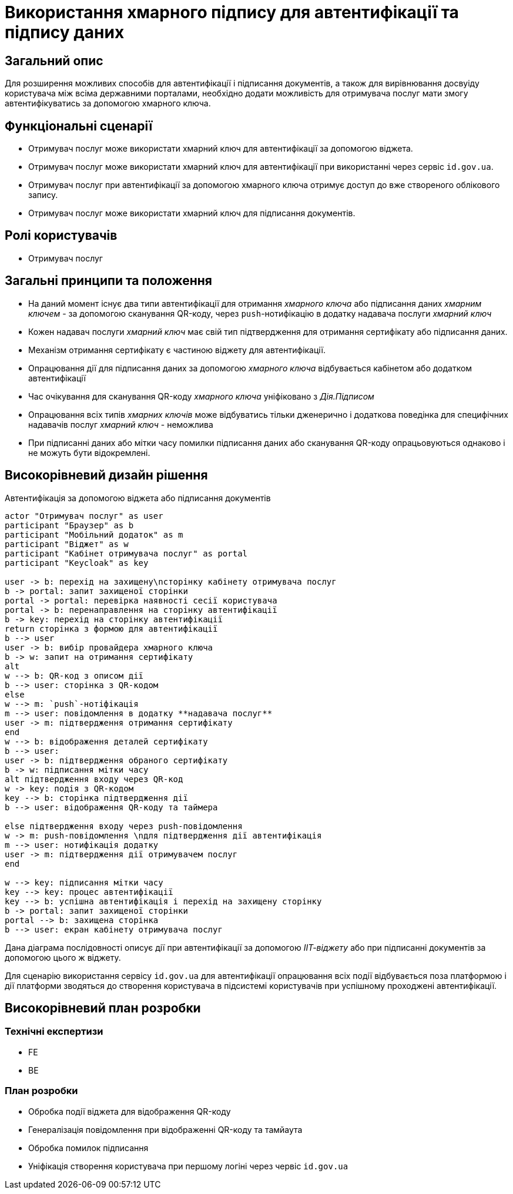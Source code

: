 = Використання хмарного підпису для автентифікації та підпису даних

== Загальний опис

Для розширення можливих способів для автентифікації і підписання документів, а також для вирівнювання досвуіду користувача між всіма державними порталами, необхідно додати можливість для отримувача послуг мати змогу автентифікуватись за допомогою хмарного ключа.

== Функціональні сценарії

* Отримувач послуг може використати хмарний ключ для автентифікації за допомогою віджета.
* Отримувач послуг може використати хмарний ключ для автентифікації при використанні через сервіс `id.gov.ua`.
* Отримувач послуг при автентифікації за допомогою хмарного ключа отримує доступ до вже створеного облікового запису.
* Отримувач послуг може використати хмарний ключ для підписання документів.

== Ролі користувачів

* Отримувач послуг

== Загальні принципи та положення

* На даний момент існує два типи автентифікації для отримання _хмарного ключа_ або підписання даних _хмарним ключем_ - за допомогою сканування QR-коду, через `push`-нотифікацію в додатку надавача послуги _хмарний ключ_
* Кожен надавач послуги _хмарний ключ_ має свій тип підтвердження для отримання сертифікату або підписання даних.
* Механізм отримання сертифікату є частиною віджету для автентифікації.
* Опрацювання дії для підписання даних за допомогою _хмарного ключа_ відбувається кабінетом або додатком автентифікації
* Час очікування для сканування QR-коду _хмарного ключа_ уніфіковано з _Дія.Підписом_
* Опрацювання всіх типів _хмарних ключів_ може відбуватись тільки дженерично і додаткова поведінка для специфічних надавачів послуг _хмарний ключ_ - неможлива
* При підписанні даних або мітки часу помилки підписання даних або сканування QR-коду опрацьовуються однаково і не можуть бути відокремлені.

== Високорівневий дизайн рішення

.Автентифікація за допомогою віджета або підписання документів
[plantuml]
----
actor "Отримувач послуг" as user
participant "Браузер" as b
participant "Мобільний додаток" as m
participant "Віджет" as w
participant "Кабінет отримувача послуг" as portal
participant "Keycloak" as key

user -> b: перехід на захищену\nсторінку кабінету отримувача послуг
b -> portal: запит захищеної сторінки
portal -> portal: перевірка наявності сесії користувача
portal -> b: перенаправлення на сторінку автентифікації
b -> key: перехід на сторінку автентифікації
return сторінка з формою для автентифікації
b --> user
user -> b: вибір провайдера хмарного ключа
b -> w: запит на отримання сертифікату
alt
w --> b: QR-код з описом дії
b --> user: сторінка з QR-кодом
else
w --> m: `push`-нотіфікація
m --> user: повідомлення в додатку **надавача послуг**
user -> m: підтвердження отримання сертифікату
end
w --> b: відображення деталей сертифікату
b --> user:
user -> b: підтвердження обраного сертифікату
b -> w: підписання мітки часу
alt підтвердження входу через QR-код
w -> key: подія з QR-кодом
key --> b: сторінка підтвердження дії
b --> user: відображення QR-коду та таймера

else підтвердження входу через push-повідомлення
w -> m: push-повідомлення \nдля підтвердження дії автентифікація
m --> user: нотифікація додатку
user -> m: підтвердження дії отримувачем послуг
end

w --> key: підписання мітки часу
key --> key: процес автентифікації
key --> b: успішна автентифікація і перехід на захищену сторінку
b -> portal: запит захищеної сторінки
portal --> b: захищена сторінка
b --> user: екран кабінету отримувача послуг

----

Дана діаграма послідовності описує дії при автентифікації за допомогою _ІІТ-віджету_ або при підписанні документів за допомогою цього ж віджету.

Для сценарію використання сервісу `id.gov.ua` для автентифікації опрацювання всіх події відбувається поза платформою і дії платформи зводяться до створення користувача в підсистемі користувачів при успішному проходжені автентифікації.


== Високорівневий план розробки

=== Технічні експертизи

* FE
* BE

=== План розробки

* Обробка події віджета для відображення QR-коду
* Генералізація повідомлення при відображенні QR-коду та тамйаута
* Обробка помилок підписання
* Уніфікація створення користувача при першому логіні через червіс `id.gov.ua`


